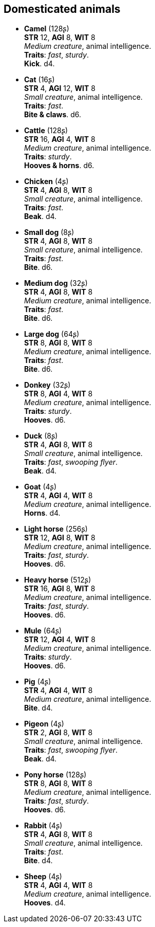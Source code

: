 == Domesticated animals

* *Camel* (128ʂ) +
*STR* 12, *AGI* 8, *WIT* 8 +
_Medium creature_, animal intelligence. +
*Traits*: _fast_, _sturdy_. +
*Kick*. d4.

* *Cat* (16ʂ) +
*STR* 4, *AGI* 12, *WIT* 8 +
_Small creature_, animal intelligence. +
*Traits*: _fast_. +
*Bite & claws*. d6.

* *Cattle* (128ʂ) +
*STR* 16, *AGI* 4, *WIT* 8 +
_Medium creature_, animal intelligence. +
*Traits*: _sturdy_. +
*Hooves & horns*. d6.

* *Chicken* (4ʂ) +
*STR* 4, *AGI* 8, *WIT* 8 +
_Small creature_, animal intelligence. +
*Traits*: _fast_. +
*Beak*. d4.

* *Small dog* (8ʂ) +
*STR* 4, *AGI* 8, *WIT* 8 +
_Small creature_, animal intelligence. +
*Traits*: _fast_. +
*Bite*. d6.

* *Medium dog* (32ʂ) +
*STR* 4, *AGI* 8, *WIT* 8 +
_Medium creature_, animal intelligence. +
*Traits*: _fast_. +
*Bite*. d6.

* *Large dog* (64ʂ) +
*STR* 8, *AGI* 8, *WIT* 8 +
_Medium creature_, animal intelligence. +
*Traits*: _fast_. +
*Bite*. d6.

* *Donkey* (32ʂ) +
*STR* 8, *AGI* 4, *WIT* 8 +
_Medium creature_, animal intelligence. +
*Traits*: _sturdy_. +
*Hooves*. d6.

* *Duck* (8ʂ) +
*STR* 4, *AGI* 8, *WIT* 8 +
_Small creature_, animal intelligence. +
*Traits*: _fast_, _swooping flyer_. +
*Beak*. d4.

* *Goat* (4ʂ) +
*STR* 4, *AGI* 4, *WIT* 8 +
_Medium creature_, animal intelligence. +
*Horns*. d4.

* *Light horse* (256ʂ) +
*STR* 12, *AGI* 8, *WIT* 8 +
_Medium creature_, animal intelligence. +
*Traits*: _fast_, _sturdy_. +
*Hooves*. d6.

* *Heavy horse* (512ʂ) +
*STR* 16, *AGI* 8, *WIT* 8 +
_Medium creature_, animal intelligence. +
*Traits*: _fast_, _sturdy_. +
*Hooves*. d6.

* *Mule* (64ʂ) +
*STR* 12, *AGI* 4, *WIT* 8 +
_Medium creature_, animal intelligence. +
*Traits*: _sturdy_. +
*Hooves*. d6.

* *Pig* (4ʂ) +
*STR* 4, *AGI* 4, *WIT* 8 +
_Medium creature_, animal intelligence. +
*Bite*. d4.

* *Pigeon* (4ʂ) +
*STR* 2, *AGI* 8, *WIT* 8 +
_Small creature_, animal intelligence. +
*Traits*: _fast_, _swooping flyer_. +
*Beak*. d4.

* *Pony horse* (128ʂ) +
*STR* 8, *AGI* 8, *WIT* 8 +
_Medium creature_, animal intelligence. +
*Traits*: _fast_, _sturdy_. +
*Hooves*. d6.

* *Rabbit* (4ʂ) +
*STR* 4, *AGI* 8, *WIT* 8 +
_Small creature_, animal intelligence. +
*Traits*: _fast_. +
*Bite*. d4.

* *Sheep* (4ʂ) +
*STR* 4, *AGI* 4, *WIT* 8 +
_Medium creature_, animal intelligence. +
*Hooves*. d4.

